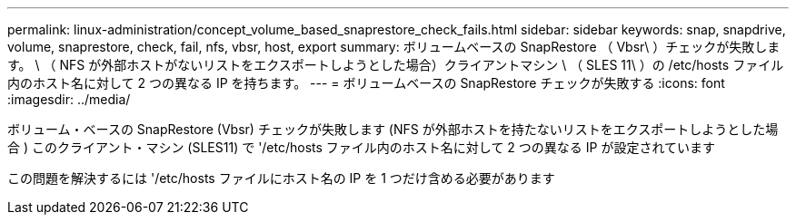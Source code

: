 ---
permalink: linux-administration/concept_volume_based_snaprestore_check_fails.html 
sidebar: sidebar 
keywords: snap, snapdrive, volume, snaprestore, check, fail, nfs, vbsr, host, export 
summary: ボリュームベースの SnapRestore （ Vbsr\ ）チェックが失敗します。 \ （ NFS が外部ホストがないリストをエクスポートしようとした場合）クライアントマシン \ （ SLES 11\ ）の /etc/hosts ファイル内のホスト名に対して 2 つの異なる IP を持ちます。 
---
= ボリュームベースの SnapRestore チェックが失敗する
:icons: font
:imagesdir: ../media/


[role="lead"]
ボリューム・ベースの SnapRestore (Vbsr) チェックが失敗します (NFS が外部ホストを持たないリストをエクスポートしようとした場合 ) このクライアント・マシン (SLES11) で '/etc/hosts ファイル内のホスト名に対して 2 つの異なる IP が設定されています

この問題を解決するには '/etc/hosts ファイルにホスト名の IP を 1 つだけ含める必要があります
